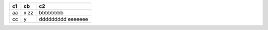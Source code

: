=== ==== ===
c1  cb   c2
=== ==== ===
aa   x   bbbbbbbb
     zz
cc   y   ddddddddd
         eeeeeee
=== ==== ===
